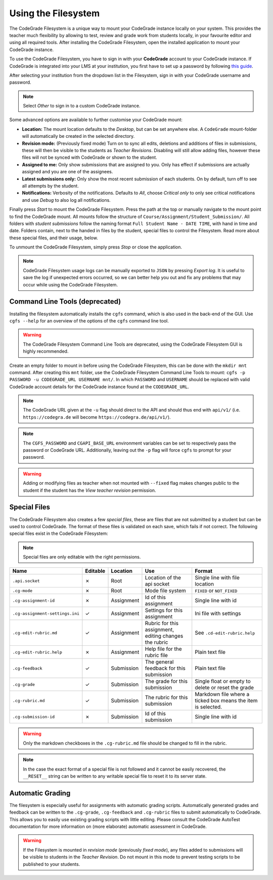 Using the Filesystem
======================

The CodeGrade Filesystem is a unique way to mount your CodeGrade instance
locally on your system. This provides the teacher much flexibility by allowing
to test, review and grade work from students locally, in your favourite editor
and using all required tools. After installing the CodeGrade Filesystem, open
the installed application to mount your CodeGrade instance.

To use the CodeGrade Filesystem, you have to sign in with your **CodeGrade**
account to your CodeGrade instance. If CodeGrade is integrated into your LMS at
your institution, you first have to set up a password by following `this guide <https://docs.codegra.de/guides/setup-password-for-codegrade-account.html>`_.

After selecting your institution from the dropdown list in the Filesystem, sign
in with your CodeGrade username and password.

.. note:: Select *Other* to sign in to a custom CodeGrade instance.

Some advanced options are available to further customise your CodeGrade mount:

- **Location:** The mount location defaults to the *Desktop*, but can be set anywhere else. A ``CodeGrade`` mount-folder will automatically be created in the selected directory.
- **Revision mode:** (Previously fixed mode) Turn on to sync all edits, deletions and additions of files in submissions, these will then be visible to the students as *Teacher Revisions*. Disabling will still allow adding files, however these files will not be synced with CodeGrade or shown to the student.
- **Assigned to me:** Only show submissions that are assigned to you. Only has effect if submissions are actually assigned and you are one of the assignees.
- **Latest submissions only:** Only show the most recent submission of each students. On by default, turn off to see all attempts by the student.
- **Notifications:** Verbosity of the notifications. Defaults to *All*, choose *Critical only* to only see critical notifications and use *Debug* to also log all notifications.

Finally press *Start* to mount the CodeGrade Filesystem. Press the path at the
top or manually navigate to the mount point to find the CodeGrade mount. All
mounts follow the structure of ``Course/Assignment/Student_Submission/``. All
folders with *student submissions* follow the naming format
``Full Student Name - DATE TIME``, with hand in time and date. Folders contain,
next to the handed in files by the student, special files to control the
Filesystem. Read more about these special files, and their usage, below.

To unmount the CodeGrade Filesystem, simply press *Stop* or close the
application.

.. note:: CodeGrade Filesystem usage logs can be manually exported to ``JSON`` by pressing *Export log*. It is useful to save the log if unexpected errors occurred, so we can better help you out and fix any problems that may occur while using the CodeGrade Filesystem.

Command Line Tools **(deprecated)**
-------------------------------------
Installing the filesystem automatically installs the ``cgfs`` command, which is
also used in the back-end of the GUI. Use ``cgfs --help`` for an overview of the
options of the ``cgfs`` command line tool.

.. warning:: The CodeGrade Filesystem Command Line Tools are deprecated, using the CodeGrade Filesystem GUI is highly recommended.

Create an empty folder to mount in before using the CodeGrade Filesystem, this
can be done with the ``mkdir mnt`` command. After creating this ``mnt`` folder,
use the CodeGrade Filesystem Command Line Tools to mount:
``cgfs -p PASSWORD -u CODEGRADE_URL USERNAME mnt/``. In which ``PASSWORD`` and
``USERNAME`` should be replaced with valid CodeGrade account details for the
CodeGrade instance found at the ``CODEGRADE_URL``.

.. note:: The CodeGrade URL given at the ``-u`` flag should direct to the API and should thus end with ``api/v1/`` (i.e. ``https://codegra.de`` will become ``https://codegra.de/api/v1/``).

.. note:: The ``CGFS_PASSWORD`` and ``CGAPI_BASE_URL`` environment variables can be set to respectively pass the password or CodeGrade URL. Additionally, leaving out the ``-p`` flag will force ``cgfs`` to prompt for your password.

.. warning:: Adding or modifying files as teacher when not mounted with ``--fixed`` flag makes changes public to the student if the student has the *View teacher revision* permission.

Special Files
----------------
The CodeGrade Filesystem also creates a few *special files*, these are files
that are not submitted by a student but can be used to control CodeGrade. The
format of these files is validated on each save, which fails if not correct. The
following special files exist in the CodeGrade Filesystem:

.. note:: Special files are only editable with the right permissions.

+---------------------------------+----------+------------+--------------------------------------------------------+--------------------------------------------------------------+
| Name                            | Editable | Location   | Use                                                    | Format                                                       |
+=================================+==========+============+========================================================+==============================================================+
| ``.api.socket``                 | ✗        | Root       | Location of the api socket                             | Single line with file location                               |
+---------------------------------+----------+------------+--------------------------------------------------------+--------------------------------------------------------------+
| ``.cg-mode``                    | ✗        | Root       | Mode file system                                       | ``FIXED`` or ``NOT_FIXED``                                   |
+---------------------------------+----------+------------+--------------------------------------------------------+--------------------------------------------------------------+
| ``.cg-assignment-id``           | ✗        | Assignment | Id of this assignment                                  | Single line with id                                          |
+---------------------------------+----------+------------+--------------------------------------------------------+--------------------------------------------------------------+
| ``.cg-assignment-settings.ini`` | ✓        | Assignment | Settings for this assignment                           | Ini file with settings                                       |
+---------------------------------+----------+------------+--------------------------------------------------------+--------------------------------------------------------------+
| ``.cg-edit-rubric.md``          | ✓        | Assignment | Rubric for this assignment, editing changes the rubric | See ``.cd-edit-rubric.help``                                 |
+---------------------------------+----------+------------+--------------------------------------------------------+--------------------------------------------------------------+
| ``.cg-edit-rubric.help``        | ✗        | Assignment | Help file for the rubric file                          | Plain text file                                              |
+---------------------------------+----------+------------+--------------------------------------------------------+--------------------------------------------------------------+
| ``.cg-feedback``                | ✓        | Submission | The general feedback for this submission               | Plain text file                                              |
+---------------------------------+----------+------------+--------------------------------------------------------+--------------------------------------------------------------+
| ``.cg-grade``                   | ✓        | Submission | The grade for this submission                          | Single float or empty to delete or reset the grade           |
+---------------------------------+----------+------------+--------------------------------------------------------+--------------------------------------------------------------+
| ``.cg-rubric.md``               | ✓        | Submission | The rubric for this submission                         | Markdown file where a ticked box means the item is selected. |
+---------------------------------+----------+------------+--------------------------------------------------------+--------------------------------------------------------------+
| ``.cg-submission-id``           | ✗        | Submission | Id of this submission                                  | Single line with id                                          |
+---------------------------------+----------+------------+--------------------------------------------------------+--------------------------------------------------------------+

.. warning:: Only the markdown checkboxes in the ``.cg-rubric.md`` file should be changed to fill in the rubric.

.. note:: In the case the exact format of a special file is not followed and it cannot be easily recovered, the ``__RESET__`` string can be written to any writable special file to reset it to its server state.

Automatic Grading
------------------
The filesystem is especially useful for assignments with automatic grading
scripts. Automatically generated grades and feedback can be written to the
``.cg-grade``, ``.cg-feedback`` and ``.cg-rubric`` files to submit
automatically to CodeGrade. This allows you to easily use existing grading
scripts with little editing. Please consult the CodeGrade AutoTest documentation
for more information on (more elaborate) automatic assessment in CodeGrade.

.. warning:: If the Filesystem is mounted in *revision mode* (previously *fixed mode*), any files added to submissions will be visible to students in the *Teacher Revision*. Do not mount in this mode to prevent testing scripts to be published to your students.
